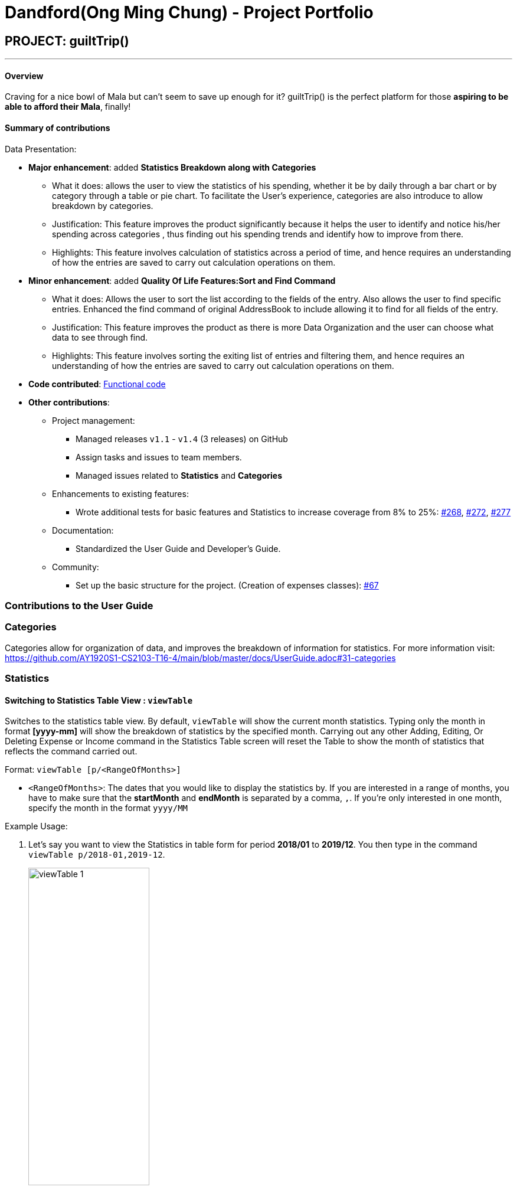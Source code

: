 = Dandford(Ong Ming Chung) - Project Portfolio
:site-section: AboutUs
:imagesDir:  ../images
:stylesDir: ../stylesheets

== PROJECT: guiltTrip()

---
==== Overview

Craving for a nice bowl of Mala but can’t seem to save up enough for it? guiltTrip() is the perfect platform for those
*aspiring to be able to afford their Mala*, finally!

==== Summary of contributions
Data Presentation:

* *Major enhancement*: added *Statistics Breakdown along with Categories*
** What it does: allows the user to view the statistics of his spending, whether it be by daily through a bar chart or by category
through a table or pie chart. To facilitate the User's experience, categories are also introduce to allow breakdown by categories.
** Justification: This feature improves the product significantly because it helps the user to identify and notice his/her spending across categories
, thus finding out his spending trends and identify how to improve from there.
** Highlights: This feature involves calculation of statistics across a period of time, and hence requires an understanding of how the entries are saved to carry out calculation operations on them.

* *Minor enhancement*: added *Quality Of Life Features:Sort and Find Command*
** What it does: Allows the user to sort the list according to the fields of the entry. Also allows the user to find specific entries. Enhanced the find command of original AddressBook
to include allowing it to find for all fields of the entry.
** Justification: This feature improves the product as there is more Data Organization and the user can choose what data to see through find.
** Highlights: This feature involves sorting the exiting list of entries and filtering them, and hence requires an understanding of how the entries are saved to carry out calculation operations on them.

* *Code contributed*: https://nus-cs2103-ay1920s1.github.io/tp-dashboard/#search=dandford&sort=groupTitle&sortWithin=title&since=2019-09-06&timeframe=commit&mergegroup=false&groupSelect=groupByRepos&breakdown=false[Functional code]

* *Other contributions*:

** Project management:
*** Managed releases `v1.1` - `v1.4` (3 releases) on GitHub
*** Assign tasks and issues to team members.
*** Managed issues related to *Statistics* and *Categories*
** Enhancements to existing features:
*** Wrote additional tests for basic features and Statistics to increase coverage from 8% to 25%: https://github.com/AY1920S1-CS2103-T16-4/main/pull/268[#268], https://github.com/AY1920S1-CS2103-T16-4/main/pull/272[#272], https://github.com/AY1920S1-CS2103-T16-4/main/pull/277[#277]
** Documentation:
*** Standardized the User Guide and Developer's Guide.
** Community:
*** Set up the basic structure for the project. (Creation of expenses classes): https://github.com/AY1920S1-CS2103-T16-4/main/pull/67[#67]

=== Contributions to the User Guide

=== Categories
Categories allow for organization of data, and improves the breakdown of information for statistics.
For more information visit: https://github.com/AY1920S1-CS2103-T16-4/main/blob/master/docs/UserGuide.adoc#31-categories

=== Statistics

==== Switching to Statistics Table View : `viewTable`
Switches to the statistics table view. By default, `viewTable` will show the current month statistics.
Typing only the month in format *[yyyy-mm]* will show the breakdown of statistics by the specified month.
Carrying out any other Adding, Editing, Or Deleting Expense or Income command in the Statistics Table
screen will reset the Table to show the month of statistics that reflects the command carried out.

Format: `viewTable [p/<RangeOfMonths>]`

* `<RangeOfMonths>`: The dates that you would like to display the statistics by. If you are interested in a range of months, you have to make sure that the *startMonth* and *endMonth* is separated by a comma, `,`. If you're only interested in one month, specify the month in the format `yyyy/MM`

Example Usage:

[start = 1]
. Let's say you want to view the Statistics in table form for period *2018/01* to *2019/12*. You then type in the command `viewTable p/2018-01,2019-12`.
+
image::viewTable-1.png[width=50%]

. GuiltTrip will display to you the statistics for this period of time broken down in table form.

Other Examples:

* `viewTable p/2018-09`
* `viewTable`

==== Switching to Statistics Pie Chart View : `viewPie`
Switches to the statistics table view. By default, `viewPie` will show the current month statistics.
Typing only the month in format *[yyyy-mm]* will show the breakdown of statistics by the specified month.
Carrying out any other Adding, Editing, Or Deleting Expense or Income command in the Statistics Table
screen will reset the Table to show the month of statistics that reflects the command carried out.
The statistics by percentage will be rounded to the nearest 1 decimal place so as not to clutter the UI.

Format: `viewPie [p/<RangeOfMonths>]`

* `<RangeOfMonths>`: The dates that you would like to display the statistics by. If you are interested in a range of months, you have to make sure that the *startMonth* and *endMonth* is separated by a comma, `,`.

Example Usage:
[start = 1]
. Let's say you want to view the Statistics in pie chart form for period *2018/01* to *2019/12*. You then type in the command `viewPie p/2018-01,2019-12`.
+
image::ViewPie-1.png[width=50%]

. GuiltTrip will display to you the statistics for this period of time broken down in pie chart form.

[NOTE]
If the data category percentage is too small, it could be rounded off to 0.0% and
there is a likelihood that it'll be hard to see the portion of that category in the pie chart.

Other Examples:

* `viewPie p/2018-09`
* `viewPie`

==== Switching to Statistics Bar Chart View : `viewBar`
Switches to the statistics table view. By default, `viewBar` will show the current month statistics.
Typing only the month in format *[yyyy-mm]* will show the breakdown of statistics by day by the specified month.
Carrying out any other command in the Statistics Bar Chart screen will reset the Bar Chart to show the current month
statistics for convenience of the user.

[NOTE]
As the bar chart is auto scaling to reflect the accuracy of the y-axis , if there is too large an expense for one day, it will be hard to see
the amounts for other days.

Format: `viewBar [p/<SpecifiedMonth>]`

* `<SpecifiedMonth>`: The month and year in which you want to display the data by. It must be in the format `[yyyy mm]` with no dates and does not allow a range of months.

Example Usage:

[start = 1]
. Let's say you want to view the Statistics in bar chart form for period *2019/10*. You then type in the command `viewBar p/2019-10`.
+
image::viewBar-1.png[width=50%]

. GuiltTrip will display to you the statistics for this period of time broken down in table form as shown below.

Other Examples:

* `viewBar p/2018-09`
* `viewBar`

=== Sorting and Finding
Sorting allows the user to organize GuiltTrip to sort what he wants to see. For more information visit: https://github.com/AY1920S1-CS2103-T16-4/main/blob/master/docs/UserGuide.adoc#38-sorting--sortexpense-sortincome-sortbudget-sortwish-sortautoexp[Link For Sorting]
Finding allows the user to organize GuiltTrip to filter out what he wants to see. For more information visit: https://github.com/AY1920S1-CS2103-T16-4/main/blob/master/docs/UserGuide.adoc#39-find--findexpense-findincome-findwish-findbudget-findautoexp[Link For Finding]

== Contributions to the Developer Guide
=== Data Presentation: Categories
As the section for Categories is too huge, I included a small section on editingCategories command function.
For more information: https://github.com/Dandford/main/blob/master/docs/DeveloperGuide.adoc#31-data-presentation-categories[Categories]

* When editing a `Category`, there is a need to check that the new Category added does not
exist in the existing guiltTrip, hence the need for `CategoryList#contains(Category)` as well as a need to check
if there are existing entries of the original `Category` to carry out modifications on them.

Given below is an example of an activity diagram for editing a category to illustrate the point above.

.Activity Diagram for Editing Category
image::EditingCategory.png[width=30%]

=== Data Presentation: Statistics

.Class Diagram for Statistics Component.
image::StatisticsClassDiagram.png[width=40%]

The Statistics class diagram is shown above. Many of the operations are handled by StatisticsManager.
The two main operations for calculation of Statistics are:

* `StatisticsManager#updateListOfStats(rangeOfDates)`: Calculates the statistics for categories according to the range of dates specified.
Calls on `MonthList#updateListOfStats(Category)` to calculate the list of Stats across Categories in that `MonthList`, thus updating the list of `Category Statistics`.
* `StatisticsManager#updateBarChart(monthToCalculate)`: Calculates the daily statistics according to the month specified.
Calls on `MonthList#CalculateStatisticsForBarChart()` which will call on `DailyList#CalculateStatisticsForBarChart()` to update the
list of `DailyStatistics`.

==== Implementation: (Statistics) - ViewPieChart/ViewTable Command

The ViewPie and ViewTable commands are a unique case as they both depend on `CategoryStatistics`. StatisticsManager has two `ObservableList` of `CategoryStatistics`, one for `Expense`, *listOfStatsForExpense*
and one for `Income`, *listOfStatsForIncome*.
The `StatisticsPieChart` and `StatisticsTable` in guiltTrip listens to these two `ObservableList`, and will update accordingly. Hence all operations
which involve calculation of category statistics needs to update this `ObservableList` by replacing its entries so as to
update the relevant Pie Chart and Table in the Ui.

.Activity Diagram when user wants to view the statistics in Pie Chart form.
image::ViewPieActivityDiagram.png[]

The overview of this process can be found in the Activity Diagram above.

The details of the process is as below:

. The user executes the command `viewPie p/2019-09,2019-11`
.  `LogicManager` uses the `guiltTripParser` class to parse the user command.
.  This results in a `viewPieChartCommand` object which is executed by the `LogicManager`.
.  The `viewPieChartCommand` calls the `Model#updateListOfStats(RangeOfDates)` 's method which then calls `StatisticsManager#updateListOfStats(RangeOfDates)` method to calculate the statistics for that type.
.  `StatisticsManager#updateListOfStats(RangeOfDates)` detects that the size of the list is 2 and calls `#getListOfMonths(RangeOfDates)` to retrieve the list of `MonthList` *MonthListToCalculate* from start Date to End Date from `yearlyRecord`, the `ObservableMap` inside `StatisticsManager`.
.  `StatisticsManager#updateListOfStats(RangeOfDates)` then calls `StatisticsManager#countStats(MonthListToCalculate, listOfStatistics)`, which will calculate the list of statistics for
expense and income categories and create many new `CategoryStatistics` objects to save the data of the calculated Statistics for each Category.
.  `StatisticsManager#countStats(MonthListToCalculate, listOfStatistics)` will replace the all the `CategoryStatistics` objects in the `ObservableList` of `CategoryStatistics` with the newly calculated `CategoryStatistics` objects.
.  As the `ObservableList` is updated, the PieChart and Table which uses this `ObservableList` is also updated, leading to them being updated.
.  Finally, `StatisticsManager#countStats(MonthListToCalculate, listOfStatistics)` will set the new TotalExpense and TotalIncome values to the new values calculated, which will also update the `Ui` for Stats which displays the total expense and total income.
.  The result of the command execution is encapsulated as a `CommandResult` object which is passed back to the `Ui`
.  `Logic` returns the `CommandResult` object.

Given below is the Sequence Diagram for interactions within the `Logic` component for the `execute("viewPie p/2019-09,2019-11")` API call.

.Interactions Inside the Logic Component for the `viewPie p/2019-09,2019-11` Command
image::ViewPieChartSequenceDiagram.png[]

==== Implementation: (Statistics) - ViewBarChartCommand
Similar to `ViewPie` and `ViewTable`, the `StatisticsBarChart` class listens to the `ObservableList` of `DailyStatistics` and will update
according to changes in it. Hence all operations which involve calculation of daily statistics needs to update this `ObservableList` by replacing its entries so as to
update the relevant Bar Chart in `Ui`. Further elaboration can be found at https://github.com/AY1920S1-CS2103-T16-4/main/blob/master/docs/DeveloperGuide.adoc#342-implementation-statistics---viewbarchartcommand[View-Bar-Chart-Elaboration].

==== Design Considerations: Statistics
*Aspect: Calculation of Income and Expenses*

* *Alternative 1*: Set a predicate on the filteredlist of income and filteredlist of expense to filter out the number of income and expenses which are within the time period of the statistics query.
** Pros: Easy to implement.
** Cons: May have performance issues in terms of runtime, as if multiple queries are carried out in a row which are the same, recalculation needs to be done every single time.
* *Alternative 2(current choice)*: Have MonthList and DailyList classes which store the specific filteredlist of expenses for that month. This is a new filteredlist which observes the changes in the original list of expenses and is updated if a new expense is added which corresponds to the month.
** Pros: Will be faster as initiating the expenses in the MonthList is only done at the start of the application. Any queries after that just refers to the already constructed MonthList. It is also structured as calculations of expenses now involve going to the related MonthList to carry out the calculations.
** Cons: More complicated to implement.

[NOTE]
There isn’t a need to use YearList as most users will usually want to see their statistics breakdown over a period of a month rather than over a period of years.

*Aspect: Updating of charts whenever add delete edit commands is called*

* *Alternative 1*: Disallow non-stats commands in the stats window.
** Pros: Easy to implement.
** Cons: May not be intuitive for the user and creates hassle.
* *Alternative 2(current choice)*: Adds a Listener to the list of filtered expenses. The listener will update the relevant charts whenever it detects that there is a change in the expenses or incomes.
** Pros: Intuitive for the user.
** Cons: Takes a toll on the time complexity if large bulks of data was added through AutoExpense.

==== Proposed Extension
* Currently Statistics Breakdown doesn't show details like trends across months. A future implementation could involve
showing the user what category of spending increases across the months. For example, it could reflect that spending for
category Entertainment increased the most in the past months.
* Bar Chart can be further improved to show analysis of breakdown of category by day and observe trends for the user.
For example, it could notice that the user has been spending a lot every Tuesday and alert the user about it.
